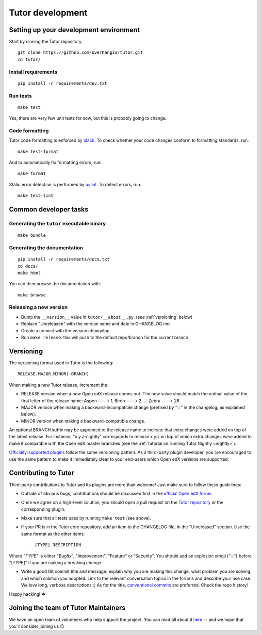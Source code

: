 .. _tutor:

Tutor development
=================

Setting up your development environment
---------------------------------------

Start by cloning the Tutor repository::

    git clone https://github.com/overhangio/tutor.git
    cd tutor/

Install requirements
~~~~~~~~~~~~~~~~~~~~

::

    pip install -r requirements/dev.txt

Run tests
~~~~~~~~~

::

    make test

Yes, there are very few unit tests for now, but this is probably going to change.

Code formatting
~~~~~~~~~~~~~~~

Tutor code formatting is enforced by `black <https://black.readthedocs.io/en/stable/>`_. To check whether your code changes conform to formatting standards, run::

    make test-format

And to automatically fix formatting errors, run::

    make format

Static error detection is performed by `pylint <https://pylint.readthedocs.io/en/latest/>`_. To detect errors, run::

    make test-lint

Common developer tasks
----------------------

Generating the ``tutor`` executable binary
~~~~~~~~~~~~~~~~~~~~~~~~~~~~~~~~~~~~~~~~~~

::

    make bundle

Generating the documentation
~~~~~~~~~~~~~~~~~~~~~~~~~~~~

::

    pip install -r requirements/docs.txt
    cd docs/
    make html

You can then browse the documentation with::

    make browse

Releasing a new version
~~~~~~~~~~~~~~~~~~~~~~~

- Bump the ``__version__`` value in ``tutor/__about__.py``. (see :ref:`versioning` below)
- Replace "Unreleased" with the version name and date in CHANGELOG.md.
- Create a commit with the version changelog.
- Run ``make release``: this will push to the default repo/branch for the current branch.

.. _versioning:

Versioning
----------

The versioning format used in Tutor is the following::

    RELEASE.MAJOR.MINOR(-BRANCH)

When making a new Tutor release, increment the:

- RELEASE version when a new Open edX release comes out. The new value should match the ordinal value of the first letter of the release name: Aspen 🡒 1, Birch 🡒 2, ... Zebra 🡒 26.
- MAJOR version when making a backward-incompatible change (prefixed by "💥" in the changelog, as explained below).
- MINOR version when making a backward-compatible change.

An optional BRANCH suffix may be appended to the release name to indicate that extra changes were added on top of the latest release. For instance, "x.y.z-nightly" corresponds to release x.y.z on top of which extra changes were added to make it compatible with the Open edX master branches (see the :ref:`tutorial on running Tutor Nightly <nightly>`).

`Officially-supported plugins <https://overhang.io/tutor/plugins>`__ follow the same versioning pattern. As a third-party plugin developer, you are encouraged to use the same pattern to make it immediately clear to your end-users which Open edX versions are supported.

.. _contributing:

Contributing to Tutor
---------------------

Third-party contributions to Tutor and its plugins are more than welcome! Just make sure to follow these guidelines:

- Outside of obvious bugs, contributions should be discussed first in the `official Open edX forum <https://discuss.openedx.org>`__.
- Once we agree on a high-level solution, you should open a pull request on the `Tutor repository <https://github.com/overhangio/tutor/pulls>`__ or the corresponding plugin.
- Make sure that all tests pass by running ``make test`` (see above).
- If your PR is in the Tutor core repository, add an item to the CHANGELOG file, in the "Unreleased" section. Use the same format as the other items::

    - [TYPE] DESCRIPTION

Where "TYPE" is either "Bugfix", "Improvement", "Feature" or "Security". You should add an explosion emoji ("💥") before "[TYPE]" if you are making a breaking change.

- Write a good Git commit title and message: explain why you are making this change, what problem you are solving and which solution you adopted. Link to the relevant conversation topics in the forums and describe your use case. We *love* long, verbose descriptions :) As for the title, `conventional commits <https://www.conventionalcommits.org>`__ are preferred. Check the repo history!

Happy hacking! ☘️

.. _maintainers:

Joining the team of Tutor Maintainers
-------------------------------------

We have an open team of volunteers who help support the project. You can read all about it `here <https://discuss.openedx.org/t/tutor-maintainers/7287>`__ -- and we hope that you'll consider joining us 😉
